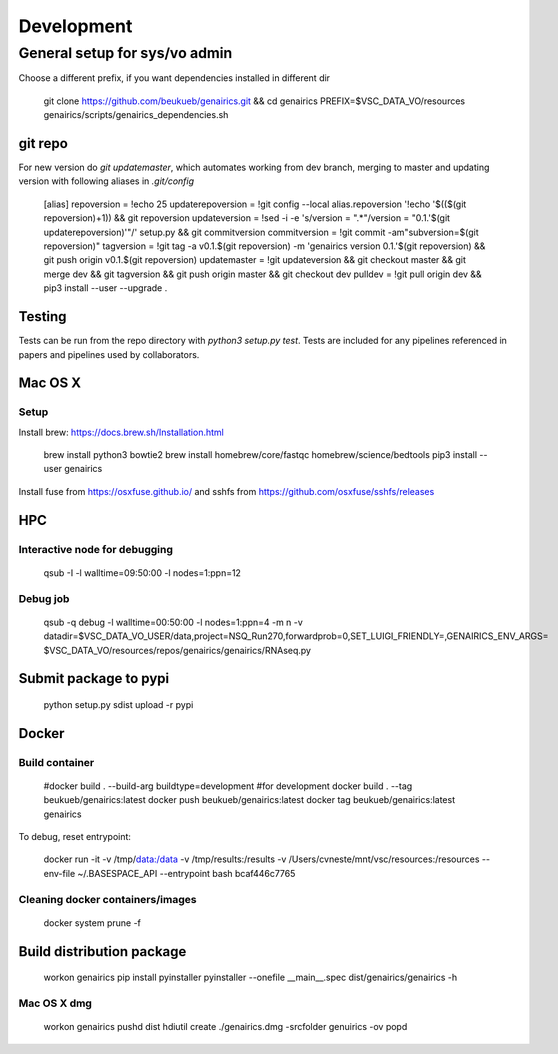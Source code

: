 Development
-----------

General setup for sys/vo admin
==============================

Choose a different prefix, if you want dependencies installed in different dir

    git clone https://github.com/beukueb/genairics.git && cd genairics
    PREFIX=$VSC_DATA_VO/resources genairics/scripts/genairics_dependencies.sh

git repo
^^^^^^^^
For new version do `git updatemaster`, which automates working from
dev branch, merging to master and updating version with following
aliases in `.git/config`

	[alias]
	repoversion = !echo 25
	updaterepoversion = !git config --local alias.repoversion '!echo '$(($(git repoversion)+1)) && git repoversion
	updateversion = !sed -i -e 's/version = \".*\"/version = \"0.1.'$(git updaterepoversion)'\"/' setup.py && git commitversion
	commitversion = !git commit -am"subversion=$(git repoversion)"
	tagversion = !git tag -a v0.1.$(git repoversion) -m 'genairics version 0.1.'$(git repoversion) && git push origin v0.1.$(git repoversion)
	updatemaster = !git updateversion && git checkout master && git merge dev && git tagversion && git push origin master && git checkout dev
	pulldev = !git pull origin dev && pip3 install --user --upgrade .

Testing
^^^^^^^

Tests can be run from the repo directory with `python3 setup.py test`. Tests are
included for any pipelines referenced in papers and pipelines used by collaborators.

Mac OS X
^^^^^^^^

Setup
"""""

Install brew: https://docs.brew.sh/Installation.html

    brew install python3 bowtie2
    brew install homebrew/core/fastqc homebrew/science/bedtools
    pip3 install --user genairics

Install fuse from https://osxfuse.github.io/ and sshfs from https://github.com/osxfuse/sshfs/releases

HPC
^^^

Interactive node for debugging
""""""""""""""""""""""""""""""

    qsub -I -l walltime=09:50:00 -l nodes=1:ppn=12

Debug job
"""""""""

    qsub -q debug -l walltime=00:50:00 -l nodes=1:ppn=4 -m n \
    -v datadir=$VSC_DATA_VO_USER/data,project=NSQ_Run270,forwardprob=0,SET_LUIGI_FRIENDLY=,GENAIRICS_ENV_ARGS= \
    $VSC_DATA_VO/resources/repos/genairics/genairics/RNAseq.py

Submit package to pypi
^^^^^^^^^^^^^^^^^^^^^^

    python setup.py sdist upload -r pypi

Docker
^^^^^^

Build container
"""""""""""""""

     #docker build . --build-arg buildtype=development #for development
     docker build . --tag beukueb/genairics:latest
     docker push beukueb/genairics:latest
     docker tag beukueb/genairics:latest genairics

To debug, reset entrypoint:

    docker run -it -v /tmp/data:/data -v /tmp/results:/results -v /Users/cvneste/mnt/vsc/resources:/resources --env-file ~/.BASESPACE_API --entrypoint bash bcaf446c7765

Cleaning docker containers/images
"""""""""""""""""""""""""""""""""

     docker system prune -f

Build distribution package
^^^^^^^^^^^^^^^^^^^^^^^^^^

    workon genairics
    pip install pyinstaller
    pyinstaller --onefile __main__.spec
    dist/genairics/genairics -h

Mac OS X dmg
""""""""""""

    workon genairics
    pushd dist
    hdiutil create ./genairics.dmg -srcfolder genuirics -ov
    popd
